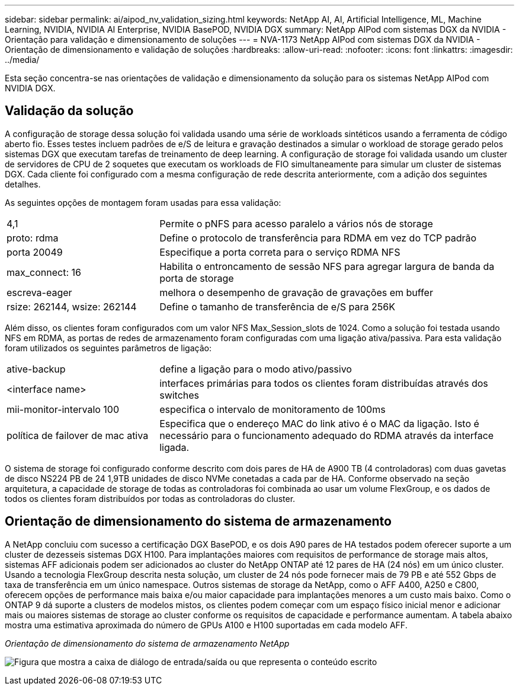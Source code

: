 ---
sidebar: sidebar 
permalink: ai/aipod_nv_validation_sizing.html 
keywords: NetApp AI, AI, Artificial Intelligence, ML, Machine Learning, NVIDIA, NVIDIA AI Enterprise, NVIDIA BasePOD, NVIDIA DGX 
summary: NetApp AIPod com sistemas DGX da NVIDIA - Orientação para validação e dimensionamento de soluções 
---
= NVA-1173 NetApp AIPod com sistemas DGX da NVIDIA - Orientação de dimensionamento e validação de soluções
:hardbreaks:
:allow-uri-read: 
:nofooter: 
:icons: font
:linkattrs: 
:imagesdir: ../media/


[role="lead"]
Esta seção concentra-se nas orientações de validação e dimensionamento da solução para os sistemas NetApp AIPod com NVIDIA DGX.



== Validação da solução

A configuração de storage dessa solução foi validada usando uma série de workloads sintéticos usando a ferramenta de código aberto fio. Esses testes incluem padrões de e/S de leitura e gravação destinados a simular o workload de storage gerado pelos sistemas DGX que executam tarefas de treinamento de deep learning. A configuração de storage foi validada usando um cluster de servidores de CPU de 2 soquetes que executam os workloads de FIO simultaneamente para simular um cluster de sistemas DGX. Cada cliente foi configurado com a mesma configuração de rede descrita anteriormente, com a adição dos seguintes detalhes.

As seguintes opções de montagem foram usadas para essa validação:

[cols="30%, 70%"]
|===


| 4,1 | Permite o pNFS para acesso paralelo a vários nós de storage 


| proto: rdma | Define o protocolo de transferência para RDMA em vez do TCP padrão 


| porta 20049 | Especifique a porta correta para o serviço RDMA NFS 


| max_connect: 16 | Habilita o entroncamento de sessão NFS para agregar largura de banda da porta de storage 


| escreva-eager | melhora o desempenho de gravação de gravações em buffer 


| rsize: 262144, wsize: 262144 | Define o tamanho de transferência de e/S para 256K 
|===
Além disso, os clientes foram configurados com um valor NFS Max_Session_slots de 1024. Como a solução foi testada usando NFS em RDMA, as portas de redes de armazenamento foram configuradas com uma ligação ativa/passiva. Para esta validação foram utilizados os seguintes parâmetros de ligação:

[cols="30%, 70%"]
|===


| ative-backup | define a ligação para o modo ativo/passivo 


| <interface name> | interfaces primárias para todos os clientes foram distribuídas através dos switches 


| mii-monitor-intervalo 100 | especifica o intervalo de monitoramento de 100ms 


| política de failover de mac ativa | Especifica que o endereço MAC do link ativo é o MAC da ligação. Isto é necessário para o funcionamento adequado do RDMA através da interface ligada. 
|===
O sistema de storage foi configurado conforme descrito com dois pares de HA de A900 TB (4 controladoras) com duas gavetas de disco NS224 PB de 24 1,9TB unidades de disco NVMe conetadas a cada par de HA. Conforme observado na seção arquitetura, a capacidade de storage de todas as controladoras foi combinada ao usar um volume FlexGroup, e os dados de todos os clientes foram distribuídos por todas as controladoras do cluster.



== Orientação de dimensionamento do sistema de armazenamento

A NetApp concluiu com sucesso a certificação DGX BasePOD, e os dois A90 pares de HA testados podem oferecer suporte a um cluster de dezesseis sistemas DGX H100. Para implantações maiores com requisitos de performance de storage mais altos, sistemas AFF adicionais podem ser adicionados ao cluster do NetApp ONTAP até 12 pares de HA (24 nós) em um único cluster. Usando a tecnologia FlexGroup descrita nesta solução, um cluster de 24 nós pode fornecer mais de 79 PB e até 552 Gbps de taxa de transferência em um único namespace. Outros sistemas de storage da NetApp, como o AFF A400, A250 e C800, oferecem opções de performance mais baixa e/ou maior capacidade para implantações menores a um custo mais baixo. Como o ONTAP 9 dá suporte a clusters de modelos mistos, os clientes podem começar com um espaço físico inicial menor e adicionar mais ou maiores sistemas de storage ao cluster conforme os requisitos de capacidade e performance aumentam. A tabela abaixo mostra uma estimativa aproximada do número de GPUs A100 e H100 suportadas em cada modelo AFF.

_Orientação de dimensionamento do sistema de armazenamento NetApp_

image:aipod_nv_A90_sizing.png["Figura que mostra a caixa de diálogo de entrada/saída ou que representa o conteúdo escrito"]
